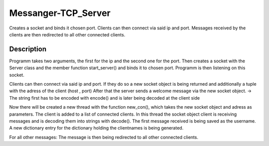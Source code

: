 ====================
Messanger-TCP_Server
====================


Creates a socket and binds it chosen port.
Clients can then connect via said ip and port.
Messages received by the clients are then redirected to all other connected clients.  


Description
===========

Programm takes two arguments, the first for the ip and the second one for the port.
Then creates a socket with the Server class and the member function start_server() and binds it to chosen port.
Programm is then listening on this socket.

Clients can then connect via said ip and port.
If they do so a new socket object is being returned and additionally a tuple with the adress of the client (host , port)
After that the server sends a welcome message via the new socket object. 
-> The string first has to be encoded with encode() and is later being decoded at the client side

Now there will be created a new thread with the function new_con(), which takes the new socket object and adress as parameters.
The client is added to a list of connected clients.
In this thread the socket object client is receiving messages and is decoding them into strings with decode().
The first message received is being saved as the username.
A new dictionary entry for the dictionary holding the clientnames is being generated.

For all other messages:
The message is then being redirected to all other connected clients.
